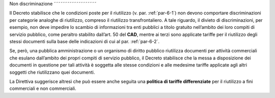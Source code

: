 .. _par-6-3:

Non discriminazione
˜˜˜˜˜˜˜˜˜˜˜˜˜˜˜˜˜˜˜

Il Decreto stabilisce che le condizioni poste per il riutilizzo (v. par.
:ref:`par-6-1`) non devono comportare discriminazioni per categorie analoghe di
riutilizzo, compreso il riutilizzo transfrontaliero. A tale riguardo, il
divieto di discriminazioni, per esempio, non deve impedire lo scambio di
informazioni tra enti pubblici a titolo gratuito nell’ambito dei loro
compiti di servizio pubblico, come peraltro stabilito dall’art. 50 del
**CAD**, mentre ai terzi sono applicate tariffe per il riutilizzo degli
stessi documenti sulla base delle indicazioni di cui al par. :ref:`par-6-2`.

Se, però, una pubblica amministrazione o un organismo di diritto
pubblico riutilizza documenti per attività commerciali che esulano
dall’ambito dei propri compiti di servizio pubblico, il Decreto
stabilisce che la messa a disposizione dei documenti in questione per
tali attività è soggetta alle stesse condizioni e alle medesime tariffe
applicate agli altri soggetti che riutilizzano quei documenti.

La Direttiva suggerisce altresì che può essere anche seguita una
**politica di tariffe differenziate** per il riutilizzo a fini
commerciali e non commerciali.
